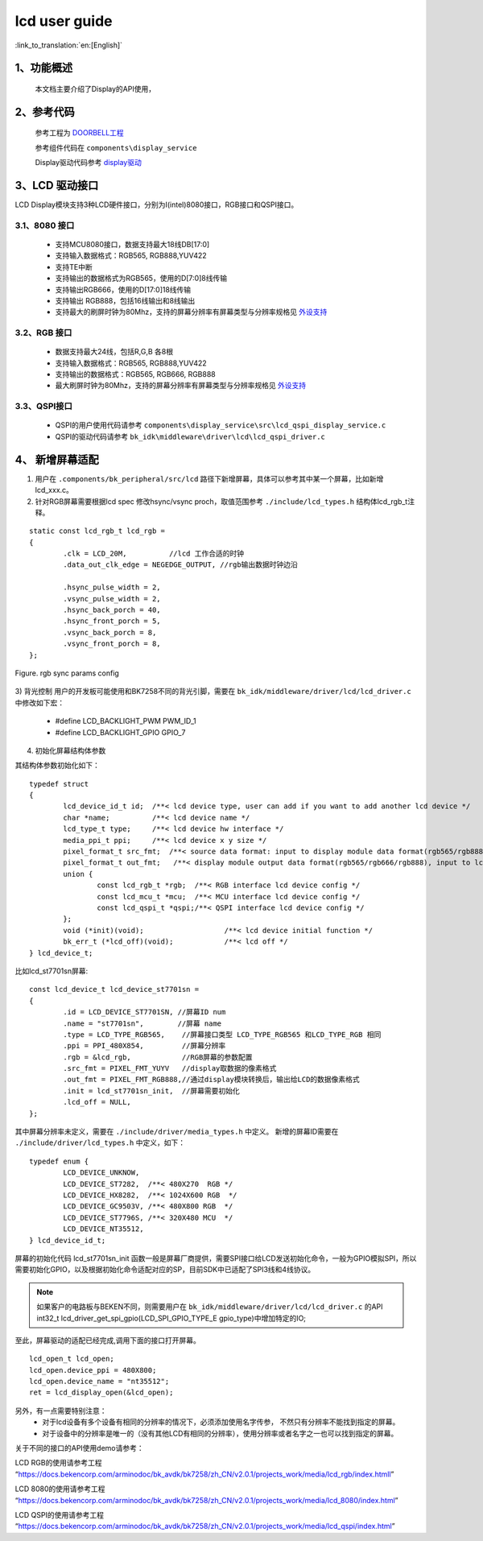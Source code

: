 lcd user guide
=====================================

:link_to_translation:`en:[English]`


1、功能概述
--------------------

	本文档主要介绍了Display的API使用，

2、参考代码
--------------------


	参考工程为 `DOORBELL工程 <../../projects_work/media/doorbell/index.html>`_

	参考组件代码在 ``components\display_service``

	Display驱动代码参考 `display驱动 <../../api-reference/multi_media/bk_display.html>`_


3、LCD 驱动接口
----------------------------

LCD Display模块支持3种LCD硬件接口，分别为I(intel)8080接口，RGB接口和QSPI接口。


3.1、8080 接口
***************************************

 - 支持MCU8080接口，数据支持最大18线DB[17:0]
 - 支持输入数据格式：RGB565, RGB888,YUV422
 - 支持TE中断
 - 支持输出的数据格式为RGB565，使用的D[7:0]8线传输
 - 支持输出RGB666，使用的D[17:0]18线传输
 - 支持输出 RGB888，包括16线输出和8线输出
 - 支持最大的刷屏时钟为80Mhz，支持的屏幕分辨率有屏幕类型与分辨率规格见 `外设支持 <../../support_peripherals/index.html>`_


3.2、RGB 接口
***************************************

 - 数据支持最大24线，包括R,G,B 各8根
 - 支持输入数据格式：RGB565, RGB888,YUV422
 - 支持输出的数据格式：RGB565, RGB666, RGB888
 - 最大刷屏时钟为80Mhz，支持的屏幕分辨率有屏幕类型与分辨率规格见 `外设支持 <../../support_peripherals/index.html>`_

3.3、QSPI接口
***************************************

 - QSPI的用户使用代码请参考 ``components\display_service\src\lcd_qspi_display_service.c``
 - QSPI的驱动代码请参考 ``bk_idk\middleware\driver\lcd\lcd_qspi_driver.c``


4、 新增屏幕适配
-----------------------------

1) 用户在 ``.components/bk_peripheral/src/lcd`` 路径下新增屏幕，具体可以参考其中某一个屏幕，比如新增lcd_xxx.c。

2) 针对RGB屏幕需要根据lcd spec 修改hsync/vsync proch，取值范围参考 ``./include/lcd_types.h``  结构体lcd_rgb_t注释。

::

	static const lcd_rgb_t lcd_rgb =
	{
		.clk = LCD_20M,          //lcd 工作合适的时钟
		.data_out_clk_edge = NEGEDGE_OUTPUT, //rgb输出数据时钟边沿

		.hsync_pulse_width = 2,
		.vsync_pulse_width = 2,
		.hsync_back_porch = 40, 
		.hsync_front_porch = 5, 
		.vsync_back_porch = 8,  
		.vsync_front_porch = 8, 
	};



.. figure:: ../../../../common/_static/st7282_lcd_sync.png
    :align: center
    :alt: RealtimeVideo_app
    :figclass: align-center

    Figure. rgb sync params config


3) 背光控制
用户的开发板可能使用和BK7258不同的背光引脚，需要在 ``bk_idk/middleware/driver/lcd/lcd_driver.c`` 中修改如下宏：

 - #define LCD_BACKLIGHT_PWM           PWM_ID_1
 - #define LCD_BACKLIGHT_GPIO          GPIO_7


4) 初始化屏幕结构体参数

其结构体参数初始化如下：

::

	typedef struct
	{
		lcd_device_id_t id;  /**< lcd device type, user can add if you want to add another lcd device */
		char *name;          /**< lcd device name */
		lcd_type_t type;     /**< lcd device hw interface */
		media_ppi_t ppi;     /**< lcd device x y size */
		pixel_format_t src_fmt;  /**< source data format: input to display module data format(rgb565/rgb888/yuv)*/
		pixel_format_t out_fmt;   /**< display module output data format(rgb565/rgb666/rgb888), input to lcd device,*/
		union {
			const lcd_rgb_t *rgb;  /**< RGB interface lcd device config */
			const lcd_mcu_t *mcu;  /**< MCU interface lcd device config */
			const lcd_qspi_t *qspi;/**< QSPI interface lcd device config */
		};
		void (*init)(void);                   /**< lcd device initial function */
		bk_err_t (*lcd_off)(void);            /**< lcd off */
	} lcd_device_t;

比如lcd_st7701sn屏幕:

::

	const lcd_device_t lcd_device_st7701sn =
	{
		.id = LCD_DEVICE_ST7701SN, //屏幕ID num
		.name = "st7701sn",        //屏幕 name
		.type = LCD_TYPE_RGB565,    //屏幕接口类型 LCD_TYPE_RGB565 和LCD_TYPE_RGB 相同
		.ppi = PPI_480X854,         //屏幕分辨率
		.rgb = &lcd_rgb,            //RGB屏幕的参数配置
		.src_fmt = PIXEL_FMT_YUYV   //display取数据的像素格式
		.out_fmt = PIXEL_FMT_RGB888,//通过display模块转换后，输出给LCD的数据像素格式
		.init = lcd_st7701sn_init,  //屏幕需要初始化
		.lcd_off = NULL,
	};


其中屏幕分辨率未定义，需要在 ``./include/driver/media_types.h`` 中定义。 
新增的屏幕ID需要在 ``./include/driver/lcd_types.h`` 中定义，如下：

::

	typedef enum {
		LCD_DEVICE_UNKNOW,
		LCD_DEVICE_ST7282,  /**< 480X270  RGB */
		LCD_DEVICE_HX8282,  /**< 1024X600 RGB  */
		LCD_DEVICE_GC9503V, /**< 480X800 RGB  */
		LCD_DEVICE_ST7796S, /**< 320X480 MCU  */
		LCD_DEVICE_NT35512,
	} lcd_device_id_t;


	
屏幕的初始化代码 lcd_st7701sn_init 函数一般是屏幕厂商提供，需要SPI接口给LCD发送初始化命令，一般为GPIO模拟SPI，所以需要初始化GPIO，以及根据初始化命令适配对应的SP，目前SDK中已适配了SPI3线和4线协议。


.. note::

	如果客户的电路板与BEKEN不同，则需要用户在 ``bk_idk/middleware/driver/lcd/lcd_driver.c`` 的API int32_t lcd_driver_get_spi_gpio(LCD_SPI_GPIO_TYPE_E gpio_type)中增加特定的IO;

至此，屏幕驱动的适配已经完成,调用下面的接口打开屏幕。

::

	lcd_open_t lcd_open;
	lcd_open.device_ppi = 480X800;
	lcd_open.device_name = "nt35512";
	ret = lcd_display_open(&lcd_open);


另外，有一点需要特别注意：
	 - 对于lcd设备有多个设备有相同的分辨率的情况下，必须添加使用名字传参， 不然只有分辨率不能找到指定的屏幕。
	 - 对于设备中的分辨率是唯一的（没有其他LCD有相同的分辨率），使用分辨率或者名字之一也可以找到指定的屏幕。


关于不同的接口的API使用demo请参考：


LCD RGB的使用请参考工程  “https://docs.bekencorp.com/arminodoc/bk_avdk/bk7258/zh_CN/v2.0.1/projects_work/media/lcd_rgb/index.htmll” 

LCD 8080的使用请参考工程 “https://docs.bekencorp.com/arminodoc/bk_avdk/bk7258/zh_CN/v2.0.1/projects_work/media/lcd_8080/index.html”

LCD QSPI的使用请参考工程 “https://docs.bekencorp.com/arminodoc/bk_avdk/bk7258/zh_CN/v2.0.1/projects_work/media/lcd_qspi/index.html”
